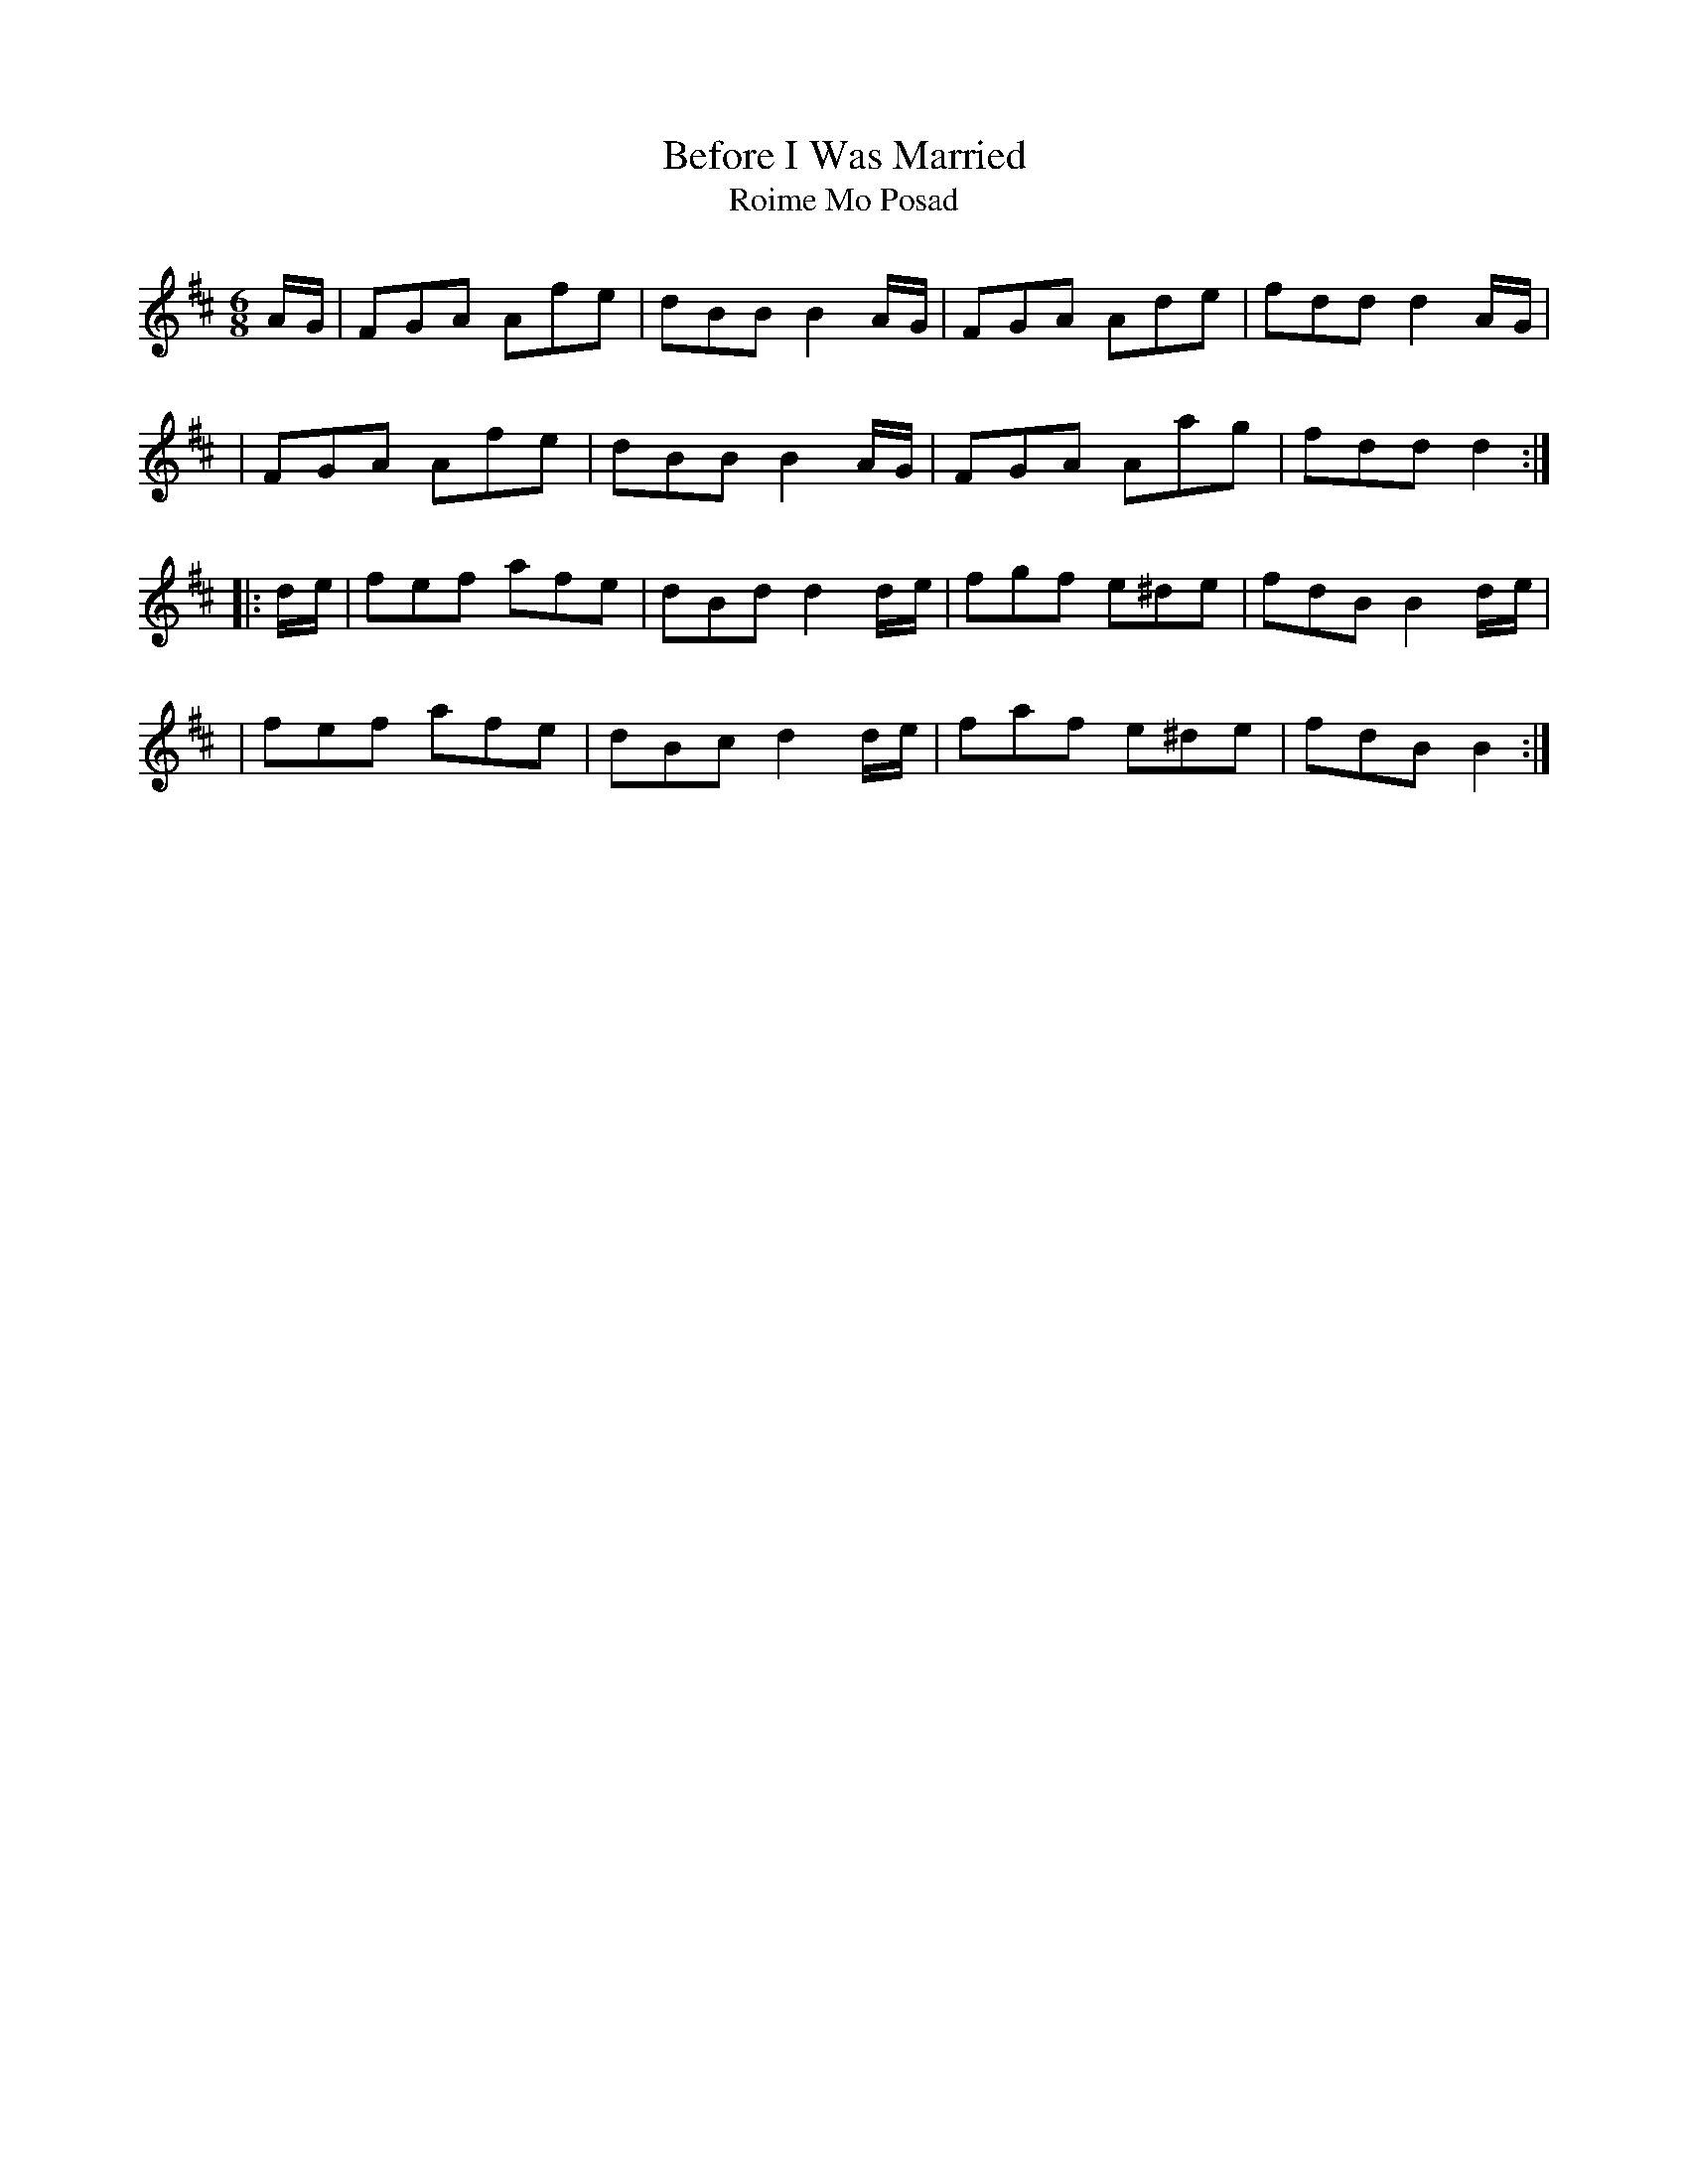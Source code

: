 X:1031
T:Before I Was Married
T:Roime Mo Posad
R:double jig
N:collected by F.O'Neill
S:999 O'Neill's Music of Ireland
N:fermata at end of first part
N:D.C. under the staff at the end
B:O'Neill's 999
Z:Transcribed by Robert Thorpe (thorpe@skep.com)
Z:ABCMUS 1.0
M:6/8
K:D
A/-G/ \
| FGA Afe | dBB B2 A/-G/ | FGA Ade | fdd d2 A/-G/ |
| FGA Afe | dBB B2 A/-G/ | FGA Aag | fdd d2 :|
|: d/-e/ \
| fef afe | dBd d2 d/-e/ | fgf e^de | fdB B2 d/-e/ |
| fef afe | dBc d2 d/-e/ | faf e^de | fdB B2 :|
